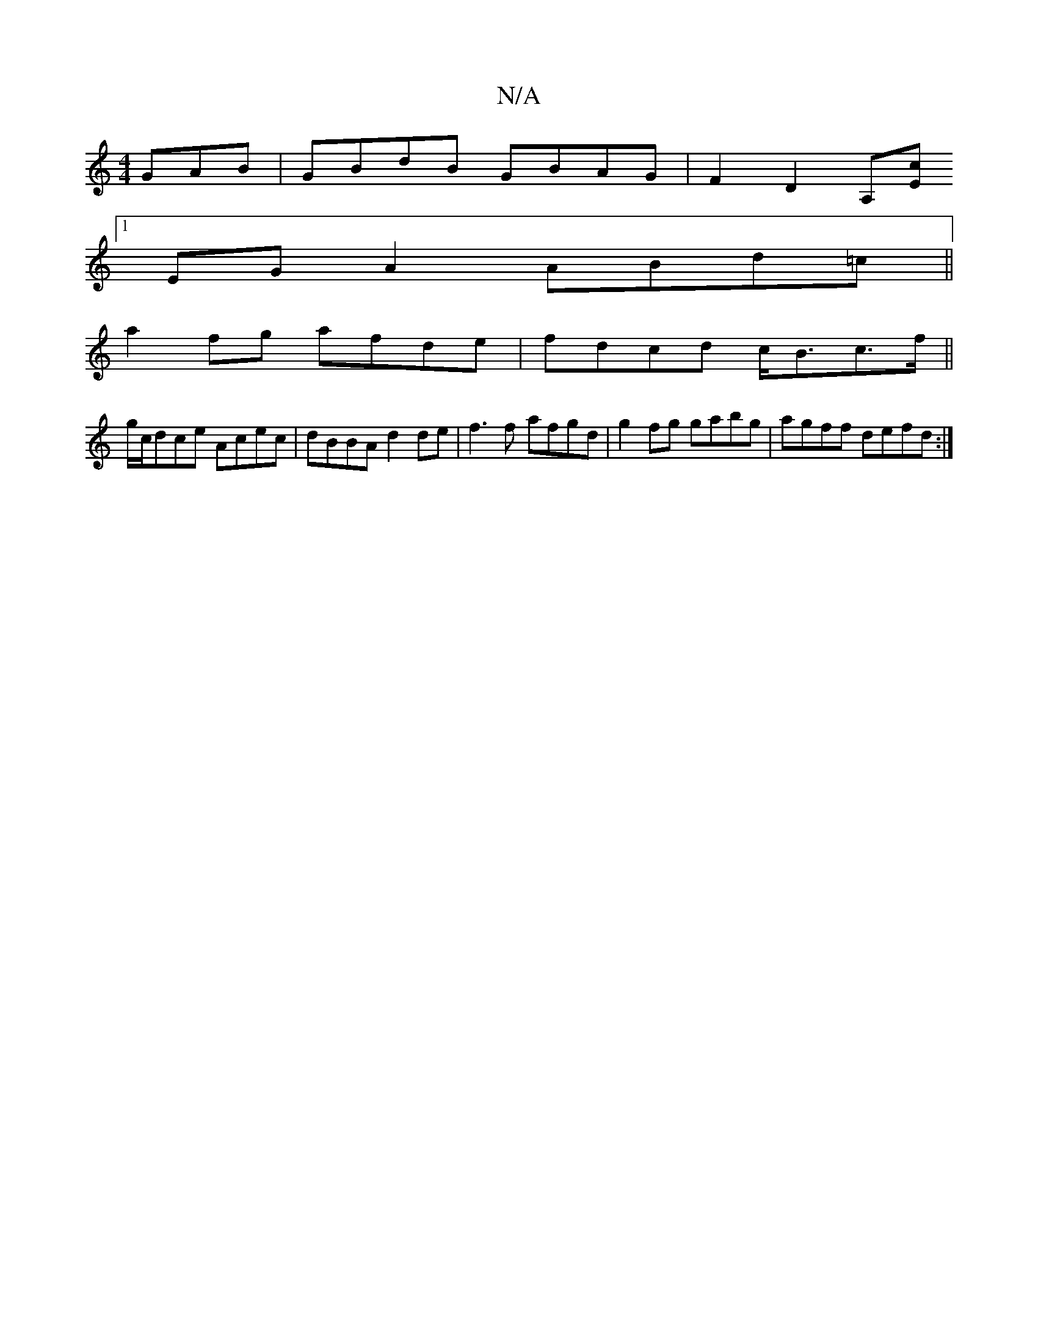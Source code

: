X:1
T:N/A
M:4/4
R:N/A
K:Cmajor
GAB|GBdB GBAG|F2D2 A,[Ec]
[1 EGA2 ABd=c||
a2 fg afde|fdcd c<Bc>f||
g/c/dce Acec|dBBA d2 de|f3f -afgd|g2fg gabg|agff defd:|

f2 c'd bc'A,^C|
D4 z3|]

d|c2 cc edce|fd^cd BA B>A|G3A GEDB, [D2D2]| 1F8 D)B